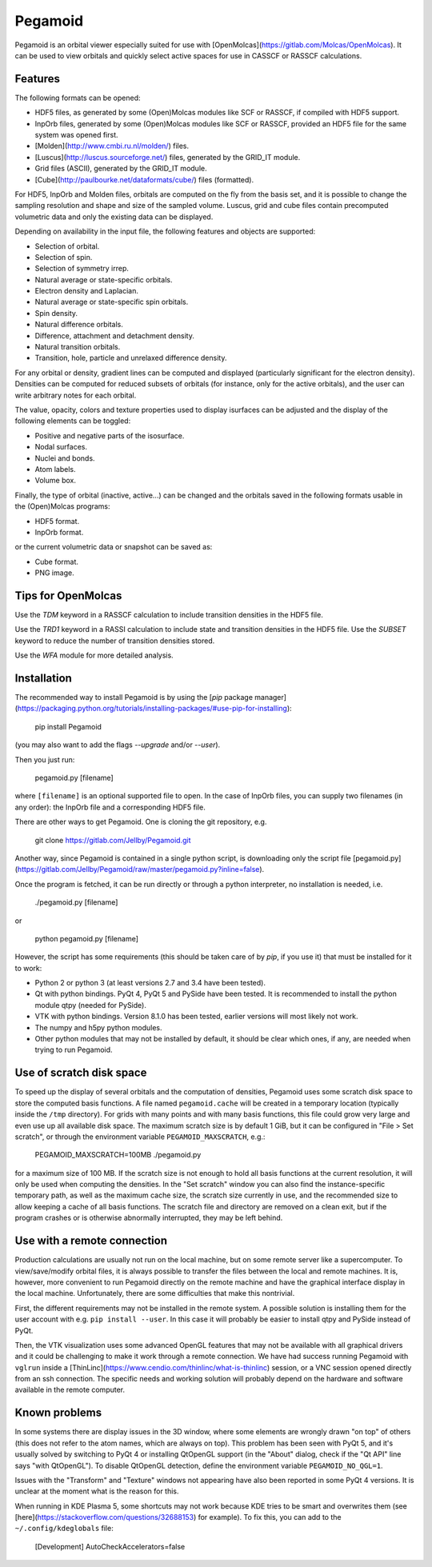 Pegamoid
========

Pegamoid is an orbital viewer especially suited for use with
[OpenMolcas](https://gitlab.com/Molcas/OpenMolcas). It can be used to view
orbitals and quickly select active spaces for use in CASSCF or RASSCF
calculations.

Features
--------

The following formats can be opened:

* HDF5 files, as generated by some (Open)Molcas modules like SCF or RASSCF, if compiled with HDF5 support.

* InpOrb files, generated by some (Open)Molcas modules like SCF or RASSCF, provided an HDF5 file for the same system was opened first.

* [Molden](http://www.cmbi.ru.nl/molden/) files.

* [Luscus](http://luscus.sourceforge.net/) files, generated by the GRID_IT module.

* Grid files (ASCII), generated by the GRID_IT module.

* [Cube](http://paulbourke.net/dataformats/cube/) files (formatted).

For HDF5, InpOrb and Molden files, orbitals are computed on the fly from the
basis set, and it is possible to change the sampling resolution and shape and
size of the sampled volume. Luscus, grid and cube files contain precomputed
volumetric data and only the existing data can be displayed.

Depending on availability in the input file, the following features and objects
are supported:

* Selection of orbital.

* Selection of spin.

* Selection of symmetry irrep.

* Natural average or state-specific orbitals.

* Electron density and Laplacian.

* Natural average or state-specific spin orbitals.

* Spin density.

* Natural difference orbitals.

* Difference, attachment and detachment density.

* Natural transition orbitals.

* Transition, hole, particle and unrelaxed difference density.

For any orbital or density, gradient lines can be computed and displayed
(particularly significant for the electron density). Densities can be computed
for reduced subsets of orbitals (for instance, only for the active orbitals),
and the user can write arbitrary notes for each orbital.

The value, opacity, colors and texture properties used to display isurfaces can
be adjusted and the display of the following elements can be toggled:

* Positive and negative parts of the isosurface.

* Nodal surfaces.

* Nuclei and bonds.

* Atom labels.

* Volume box.

Finally, the type of orbital (inactive, active...) can be changed and the
orbitals saved in the following formats usable in the (Open)Molcas programs:

* HDF5 format.

* InpOrb format.

or the current volumetric data or snapshot can be saved as:

* Cube format.

* PNG image.

Tips for OpenMolcas
-------------------

Use the `TDM` keyword in a RASSCF calculation to include transition densities
in the HDF5 file.

Use the `TRD1` keyword in a RASSI calculation to include state and transition
densities in the HDF5 file. Use the `SUBSET` keyword to reduce the number of
transition densities stored.

Use the `WFA` module for more detailed analysis.

Installation
------------

The recommended way to install Pegamoid is by using the [`pip` package
manager](https://packaging.python.org/tutorials/installing-packages/#use-pip-for-installing):

    pip install Pegamoid

(you may also want to add the flags `--upgrade` and/or `--user`).

Then you just run:

    pegamoid.py [filename]

where ``[filename]`` is an optional supported file to open. In the case of
InpOrb files, you can supply two filenames (in any order): the InpOrb file and
a corresponding HDF5 file.

There are other ways to get Pegamoid. One is cloning the git repository, e.g.

    git clone https://gitlab.com/Jellby/Pegamoid.git

Another way, since Pegamoid is contained in a single python script, is
downloading only the script file
[pegamoid.py](https://gitlab.com/Jellby/Pegamoid/raw/master/pegamoid.py?inline=false).

Once the program is fetched, it can be run directly or through a python
interpreter, no installation is needed, i.e.

    ./pegamoid.py [filename]

or

    python pegamoid.py [filename]

However, the script has some requirements (this should be taken care of by
`pip`, if you use it) that must be installed for it to work:

* Python 2 or python 3 (at least versions 2.7 and 3.4 have been tested).

* Qt with python bindings. PyQt 4, PyQt 5 and PySide have been tested. It is
  recommended to install the python module qtpy (needed for PySide).

* VTK with python bindings. Version 8.1.0 has been tested, earlier versions
  will most likely not work.

* The numpy and h5py python modules.

* Other python modules that may not be installed by default, it should be clear
  which ones, if any, are needed when trying to run Pegamoid.

Use of scratch disk space
-------------------------

To speed up the display of several orbitals and the computation of densities,
Pegamoid uses some scratch disk space to store the computed basis functions. A
file named ``pegamoid.cache`` will be created in a temporary location (typically
inside the ``/tmp`` directory). For grids with many points and with many basis
functions, this file could grow very large and even use up all available disk
space. The maximum scratch size is by default 1 GiB, but it can be configured in
"File > Set scratch", or through the environment variable
``PEGAMOID_MAXSCRATCH``, e.g.:

    PEGAMOID_MAXSCRATCH=100MB ./pegamoid.py

for a maximum size of 100 MB. If the scratch size is not enough to hold all
basis functions at the current resolution, it will only be used when computing
the densities. In the "Set scratch" window you can also find the
instance-specific temporary path, as well as the maximum cache size, the scratch
size currently in use, and the recommended size to allow keeping a cache of all
basis functions. The scratch file and directory are removed on a clean exit, but
if the program crashes or is otherwise abnormally interrupted, they may be left
behind.

Use with a remote connection
----------------------------

Production calculations are usually not run on the local machine, but on some
remote server like a supercomputer. To view/save/modify orbital files, it is
always possible to transfer the files between the local and remote machines. It
is, however, more convenient to run Pegamoid directly on the remote machine and
have the graphical interface display in the local machine. Unfortunately, there
are some difficulties that make this nontrivial.

First, the different requirements may not be installed in the remote system. A
possible solution is installing them for the user account with e.g.
``pip install --user``. In this case it will probably be easier to install qtpy
and PySide instead of PyQt.

Then, the VTK visualization uses some advanced OpenGL features that may not be
available with all graphical drivers and it could be challenging to make it
work through a remote connection. We have had success running Pegamoid with
``vglrun`` inside a
[ThinLinc](https://www.cendio.com/thinlinc/what-is-thinlinc) session, or a VNC
session opened directly from an ssh connection. The specific needs and working
solution will probably depend on the hardware and software available in the
remote computer.

Known problems
--------------

In some systems there are display issues in the 3D window, where some elements
are wrongly drawn "on top" of others (this does not refer to the atom names,
which are always on top). This problem has been seen with PyQt 5, and it's
usually solved by switching to PyQt 4 or installing QtOpenGL support (in the
"About" dialog, check if the "Qt API" line says "with QtOpenGL"). To disable
QtOpenGL detection, define the environment variable ``PEGAMOID_NO_QGL=1``.

Issues with the "Transform" and "Texture" windows not appearing have also been
reported in some PyQt 4 versions. It is unclear at the moment what is the
reason for this.

When running in KDE Plasma 5, some shortcuts may not work because KDE tries to
be smart and overwrites them (see
[here](https://stackoverflow.com/questions/32688153) for example). To fix this,
you can add to the ``~/.config/kdeglobals`` file:

    [Development]
    AutoCheckAccelerators=false



